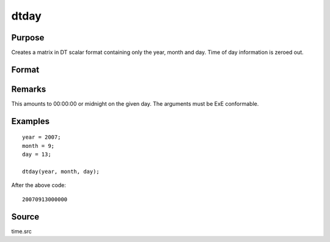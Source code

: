 
dtday
==============================================

Purpose
----------------

Creates a matrix in DT scalar format containing only the year, month and day. Time of day information is zeroed out.

Format
----------------
.. function:: dt = dtday(year, month, day)

    :param year: Years
    :type year: NxK matrix

    :param month: Months. :math:`1 \leq month \leq 12`.
    :type month: NxK matrix

    :param day: Days. :math:`1 \leq day \leq 31`.
    :type day: matrix

    :returns: **dt** (*NxK matrix*) - DT scalar format dates.

Remarks
-------

This amounts to 00:00:00 or midnight on the given day. The arguments must be ExE conformable.


Examples
----------------

::

    year = 2007;
    month = 9;
    day = 13;

    dtday(year, month, day);

After the above code:

::
  
    20070913000000


Source
------

time.src

.. seealso:: Functions :func:`dttime`, :func:`dtdate`, :func:`utctodt`, :func:`dttostr`
